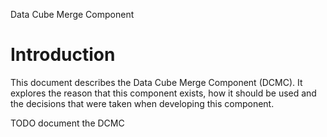 Data Cube Merge Component

* Introduction
This document describes the Data Cube Merge Component (DCMC). It explores the reason that this component exists, how it should be used and the decisions that were taken when developing this component.

TODO document the DCMC
